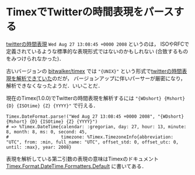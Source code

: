 * TimexでTwitterの時間表現をパースする

[[https://dev.twitter.com/overview/api/tweets][twitterの時間表現]] =Wed Aug 27 13:08:45 +0000 2008= というのは，
ISOやRFCで定義されているような標準的な表現形式ではないのかもしれない
(合致するものをみつけられなかった)．

古いバージョンの [[https://github.com/bitwalker/timex][bitwalker/timex]] では ="{UNIX}"= という形式で[[http://niku.name/articles/2014/12/12/Elixir で時間を扱うのに便利なライブラリ Timex][twitterの時間表現を解析できていた]]のだが，
バージョンアップに伴いパーサーが厳密になり，解析できなくなったようだ．いいことだ．

現在のTimex(1.0.0)でTwitterの時間表現を解析するには ="{WDshort} {Mshort} {D} {ISOtime} {Z} {YYYY}"= で行える．

#+begin_src
Timex.DateFormat.parse!("Wed Aug 27 13:08:45 +0000 2008", "{WDshort} {Mshort} {D} {ISOtime} {Z} {YYYY}")
# => %Timex.DateTime{calendar: :gregorian, day: 27, hour: 13, minute: 8, month: 8, ms: 0, second: 45,
#                    timezone: %Timex.TimezoneInfo{abbreviation: "UTC", from: :min, full_name: "UTC", offset_std: 0, offset_utc: 0, until: :max}, year: 2008}
#+end_src

表現を解析している第二引数の表現の意味はTimexのドキュメント [[https://hexdocs.pm/timex/Timex.Format.DateTime.Formatters.Default.html][Timex.Format.DateTime.Formatters.Default]] に書いてある．
